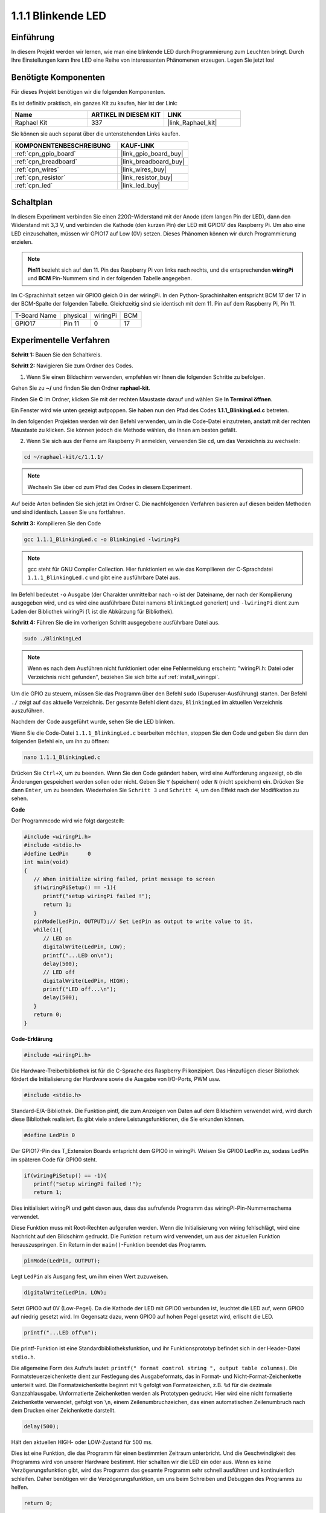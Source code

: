 .. _1.1.1_c:

1.1.1 Blinkende LED
=========================

Einführung
-----------------

In diesem Projekt werden wir lernen, wie man eine blinkende LED durch Programmierung zum Leuchten bringt.
Durch Ihre Einstellungen kann Ihre LED eine Reihe von interessanten
Phänomenen erzeugen. Legen Sie jetzt los!

Benötigte Komponenten
------------------------------

Für dieses Projekt benötigen wir die folgenden Komponenten.

.. image:: ../img/blinking_led_list.png
    :width: 800
    :align: center

Es ist definitiv praktisch, ein ganzes Kit zu kaufen, hier ist der Link: 

.. list-table::
    :widths: 20 20 20
    :header-rows: 1

    *   - Name	
        - ARTIKEL IN DIESEM KIT
        - LINK
    *   - Raphael Kit
        - 337
        - |link_Raphael_kit|

Sie können sie auch separat über die untenstehenden Links kaufen.

.. list-table::
    :widths: 30 20
    :header-rows: 1

    *   - KOMPONENTENBESCHREIBUNG
        - KAUF-LINK

    *   - :ref:`cpn_gpio_board`
        - |link_gpio_board_buy|
    *   - :ref:`cpn_breadboard`
        - |link_breadboard_buy|
    *   - :ref:`cpn_wires`
        - |link_wires_buy|
    *   - :ref:`cpn_resistor`
        - |link_resistor_buy|
    *   - :ref:`cpn_led`
        - |link_led_buy|

Schaltplan
---------------------

In diesem Experiment verbinden Sie einen 220Ω-Widerstand mit der Anode (dem langen Pin der LED), dann den Widerstand mit 3,3 V, und verbinden die Kathode (den kurzen Pin) der LED mit GPIO17 des Raspberry Pi. Um also eine LED einzuschalten, müssen wir GPIO17 auf Low (0V) setzen. Dieses Phänomen können wir durch Programmierung erzielen.

.. note::

    **Pin11** bezieht sich auf den 11. Pin des Raspberry Pi von links nach rechts, und die entsprechenden **wiringPi** und **BCM** Pin-Nummern sind in der folgenden Tabelle angegeben.

Im C-Sprachinhalt setzen wir GPIO0 gleich 0 in der wiringPi. In den Python-Sprachinhalten entspricht BCM 17 der 17 in der BCM-Spalte der folgenden Tabelle. Gleichzeitig sind sie identisch mit dem 11. Pin auf dem Raspberry Pi, Pin 11.

============ ======== ======== ===
T-Board Name physical wiringPi BCM
GPIO17       Pin 11   0        17
============ ======== ======== ===

.. image:: ../img/image48.png
    :width: 800
    :align: center

Experimentelle Verfahren
-----------------------------

**Schritt 1:** Bauen Sie den Schaltkreis.

.. image:: ../img/image49.png
    :width: 800
    :align: center

**Schritt 2:** Navigieren Sie zum Ordner des Codes.

1) Wenn Sie einen Bildschirm verwenden, empfehlen wir Ihnen die folgenden Schritte zu befolgen.

Gehen Sie zu **~/** und finden Sie den Ordner **raphael-kit**.

Finden Sie **C** im Ordner, klicken Sie mit der rechten Maustaste darauf und wählen Sie **In Terminal öffnen**.

.. image:: ../img/image50.png
    :width: 800
    :align: center

Ein Fenster wird wie unten gezeigt aufpoppen. Sie haben nun den Pfad des Codes **1.1.1_BlinkingLed.c** betreten.

.. image:: ../img/image51.png
    :width: 800
    :align: center

In den folgenden Projekten werden wir den Befehl verwenden, um in die Code-Datei einzutreten, anstatt mit der rechten Maustaste zu klicken. Sie können jedoch die Methode wählen, die Ihnen am besten gefällt.



2) Wenn Sie sich aus der Ferne am Raspberry Pi anmelden, verwenden Sie ``cd``, um das Verzeichnis zu wechseln:

.. raw:: html

   <run></run>

.. code-block::

   cd ~/raphael-kit/c/1.1.1/

.. note::
    Wechseln Sie über cd zum Pfad des Codes in diesem Experiment.

Auf beide Arten befinden Sie sich jetzt im Ordner C. Die nachfolgenden
Verfahren basieren auf diesen beiden Methoden und sind identisch. Lassen Sie uns fortfahren.

**Schritt 3:** Kompilieren Sie den Code

.. raw:: html

   <run></run>

.. code-block::

   gcc 1.1.1_BlinkingLed.c -o BlinkingLed -lwiringPi

.. note::
    gcc steht für GNU Compiler Collection. Hier funktioniert es wie
    das Kompilieren der C-Sprachdatei ``1.1.1_BlinkingLed.c`` und gibt eine
    ausführbare Datei aus.

Im Befehl bedeutet ``-o`` Ausgabe (der Charakter unmittelbar
nach -o ist der Dateiname, der nach der Kompilierung ausgegeben wird, und es wird eine ausführbare Datei namens ``BlinkingLed`` generiert) und ``-lwiringPi`` dient zum Laden
der Bibliothek wiringPi (``l`` ist die Abkürzung für Bibliothek).

**Schritt 4:** Führen Sie die im vorherigen Schritt ausgegebene ausführbare Datei aus.

.. raw:: html

   <run></run>

.. code-block::

   sudo ./BlinkingLed

.. note::

   Wenn es nach dem Ausführen nicht funktioniert oder eine Fehlermeldung erscheint: \"wiringPi.h: Datei oder Verzeichnis nicht gefunden\", beziehen Sie sich bitte auf :ref:`install_wiringpi`.

Um die GPIO zu steuern, müssen Sie das Programm über den
Befehl ``sudo`` (Superuser-Ausführung) starten. Der Befehl ``./`` zeigt auf das aktuelle
Verzeichnis. Der gesamte Befehl dient dazu, ``BlinkingLed`` im aktuellen Verzeichnis auszuführen.

Nachdem der Code ausgeführt wurde, sehen Sie die LED blinken.

Wenn Sie die Code-Datei ``1.1.1_BlinkingLed.c`` bearbeiten möchten, stoppen Sie den Code und geben Sie dann den folgenden Befehl ein, um ihn zu öffnen:

.. raw:: html

   <run></run>

.. code-block::

   nano 1.1.1_BlinkingLed.c

Drücken Sie ``Ctrl+X``, um zu beenden. Wenn Sie den Code geändert haben, wird eine
Aufforderung angezeigt, ob die Änderungen gespeichert werden sollen oder nicht. Geben Sie ``Y`` (speichern) oder ``N`` (nicht speichern) ein. Drücken Sie dann ``Enter``, um zu beenden. Wiederholen Sie ``Schritt 3`` und ``Schritt 4``, um den Effekt nach der Modifikation zu sehen.

.. image:: ../img/image53.png
    :width: 800
    :align: center

**Code**

Der Programmcode wird wie folgt dargestellt:

.. code-block:: c

   #include <wiringPi.h>  
   #include <stdio.h>
   #define LedPin      0
   int main(void)
   {
      // When initialize wiring failed, print message to screen
      if(wiringPiSetup() == -1){
         printf("setup wiringPi failed !");
         return 1;
      }
      pinMode(LedPin, OUTPUT);// Set LedPin as output to write value to it.
      while(1){
         // LED on
         digitalWrite(LedPin, LOW);
         printf("...LED on\n");
         delay(500);
         // LED off
         digitalWrite(LedPin, HIGH);
         printf("LED off...\n");
         delay(500);
      }
      return 0;
   }

**Code-Erklärung**

.. code-block:: c

   #include <wiringPi.h>

Die Hardware-Treiberbibliothek ist für die C-Sprache des Raspberry
Pi konzipiert. Das Hinzufügen dieser Bibliothek fördert die Initialisierung der Hardware sowie die Ausgabe von I/O-Ports, PWM usw.

.. code-block:: c

   #include <stdio.h>

Standard-E/A-Bibliothek. Die Funktion pintf, die zum Anzeigen von Daten auf dem Bildschirm verwendet wird, wird durch diese Bibliothek realisiert. Es gibt viele andere Leistungsfunktionen, die Sie erkunden können.

.. code-block:: c

   #define LedPin 0

Der GPIO17-Pin des T_Extension Boards entspricht dem GPIO0 in
wiringPi. Weisen Sie GPIO0 LedPin zu, sodass LedPin im späteren Code für GPIO0 steht.

.. code-block:: c

   if(wiringPiSetup() == -1){
      printf("setup wiringPi failed !");
      return 1;

Dies initialisiert wiringPi und geht davon aus, dass das aufrufende Programm das wiringPi-Pin-Nummernschema verwendet.

Diese Funktion muss mit Root-Rechten aufgerufen werden.
Wenn die Initialisierung von wiring fehlschlägt, wird eine Nachricht auf den Bildschirm gedruckt. Die Funktion ``return`` wird verwendet, um aus der aktuellen Funktion herauszuspringen. Ein Return in der ``main()``-Funktion beendet das Programm.

.. code-block:: c

   pinMode(LedPin, OUTPUT);

Legt ``LedPin`` als Ausgang fest, um ihm einen Wert zuzuweisen.

.. code-block:: c

   digitalWrite(LedPin, LOW);

Setzt GPIO0 auf 0V (Low-Pegel). Da die Kathode der LED mit
GPIO0 verbunden ist, leuchtet die LED auf, wenn GPIO0 auf niedrig gesetzt wird. Im Gegensatz dazu, wenn GPIO0 auf hohen Pegel gesetzt wird, erlischt die LED.

.. code-block:: c

   printf("...LED off\n");

Die printf-Funktion ist eine Standardbibliotheksfunktion, und ihr Funktionsprototyp befindet sich in der Header-Datei ``stdio.h``. 

Die allgemeine Form des Aufrufs lautet: ``printf(" format control string ", output table columns)``. Die Formatsteuerzeichenkette dient zur Festlegung des Ausgabeformats, das in Format- und Nicht-Format-Zeichenkette unterteilt wird. Die Formatzeichenkette beginnt mit ``%`` gefolgt von Formatzeichen, z.B. ``%d`` für die dezimale Ganzzahlausgabe. Unformatierte Zeichenketten werden als Prototypen gedruckt. Hier wird eine nicht formatierte Zeichenkette verwendet, gefolgt von ``\n``, einem Zeilenumbruchzeichen, das einen automatischen Zeilenumbruch nach dem Drucken einer Zeichenkette darstellt.

.. code-block:: c

   delay(500);

Hält den aktuellen HIGH- oder LOW-Zustand für 500 ms.

Dies ist eine Funktion, die das Programm für einen bestimmten Zeitraum unterbricht. Und die Geschwindigkeit des Programms wird von unserer Hardware bestimmt. Hier schalten wir die LED ein oder aus. Wenn es keine Verzögerungsfunktion gibt, wird das Programm das gesamte Programm sehr schnell ausführen und kontinuierlich schleifen. Daher benötigen wir die Verzögerungsfunktion, um uns beim Schreiben und Debuggen des Programms zu helfen.

.. code-block:: c

   return 0;

Normalerweise steht es hinter der Hauptfunktion und zeigt an, dass die Funktion bei erfolgreicher Ausführung 0 zurückgibt.

Phänomen-Bild
--------------------

.. image:: ../img/image54.jpeg
   :width: 800
   :align: center